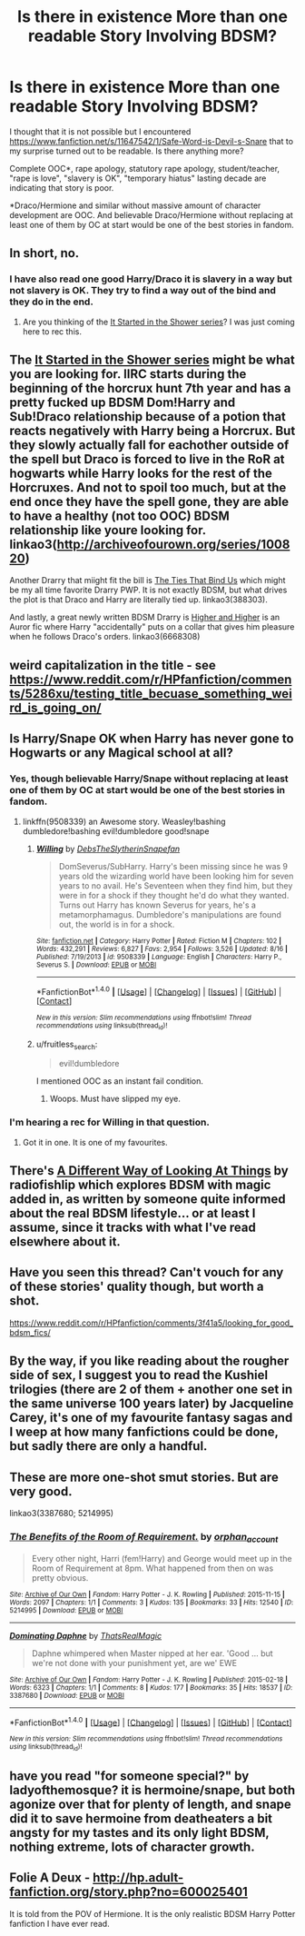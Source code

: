 #+TITLE: Is there in existence More than one readable Story Involving BDSM?

* Is there in existence More than one readable Story Involving BDSM?
:PROPERTIES:
:Author: fruitless_search
:Score: 0
:DateUnix: 1473594212.0
:DateShort: 2016-Sep-11
:FlairText: Request
:END:
I thought that it is not possible but I encountered [[https://www.fanfiction.net/s/11647542/1/Safe-Word-is-Devil-s-Snare]] that to my surprise turned out to be readable. Is there anything more?

Complete OOC*, rape apology, statutory rape apology, student/teacher, "rape is love", "slavery is OK", "temporary hiatus" lasting decade are indicating that story is poor.

*Draco/Hermione and similar without massive amount of character development are OOC. And believable Draco/Hermione without replacing at least one of them by OC at start would be one of the best stories in fandom.


** In short, no.
:PROPERTIES:
:Author: kjpotter
:Score: 2
:DateUnix: 1473605819.0
:DateShort: 2016-Sep-11
:END:

*** I have also read one good Harry/Draco it is slavery in a way but not slavery is OK. They try to find a way out of the bind and they do in the end.
:PROPERTIES:
:Author: Maruif
:Score: 1
:DateUnix: 1473606308.0
:DateShort: 2016-Sep-11
:END:

**** Are you thinking of the [[http://archiveofourown.org/series/100820][It Started in the Shower series]]? I was just coming here to rec this.
:PROPERTIES:
:Author: gotkate86
:Score: 1
:DateUnix: 1473639662.0
:DateShort: 2016-Sep-12
:END:


** The [[http://archiveofourown.org/series/100820][It Started in the Shower series]] might be what you are looking for. IIRC starts during the beginning of the horcrux hunt 7th year and has a pretty fucked up BDSM Dom!Harry and Sub!Draco relationship because of a potion that reacts negatively with Harry being a Horcrux. But they slowly actually fall for eachother outside of the spell but Draco is forced to live in the RoR at hogwarts while Harry looks for the rest of the Horcruxes. And not to spoil too much, but at the end once they have the spell gone, they are able to have a healthy (not too OOC) BDSM relationship like youre looking for. linkao3([[http://archiveofourown.org/series/100820]])

Another Drarry that miight fit the bill is [[http://archiveofourown.org/works/388303][The Ties That Bind Us]] which might be my all time favorite Drarry PWP. It is not exactly BDSM, but what drives the plot is that Draco and Harry are literally tied up. linkao3(388303).

And lastly, a great newly written BDSM Drarry is [[http://archiveofourown.org/works/6668308][Higher and Higher]] is an Auror fic where Harry "accidentally" puts on a collar that gives him pleasure when he follows Draco's orders. linkao3(6668308)
:PROPERTIES:
:Author: gotkate86
:Score: 2
:DateUnix: 1473640044.0
:DateShort: 2016-Sep-12
:END:


** weird capitalization in the title - see [[https://www.reddit.com/r/HPfanfiction/comments/5286xu/testing_title_becuase_something_weird_is_going_on/]]
:PROPERTIES:
:Author: fruitless_search
:Score: 1
:DateUnix: 1473595804.0
:DateShort: 2016-Sep-11
:END:


** Is Harry/Snape OK when Harry has never gone to Hogwarts or any Magical school at all?
:PROPERTIES:
:Author: Maruif
:Score: 1
:DateUnix: 1473604345.0
:DateShort: 2016-Sep-11
:END:

*** Yes, though believable Harry/Snape without replacing at least one of them by OC at start would be one of the best stories in fandom.
:PROPERTIES:
:Author: fruitless_search
:Score: 1
:DateUnix: 1473617277.0
:DateShort: 2016-Sep-11
:END:

**** linkffn(9508339) an Awesome story. Weasley!bashing dumbledore!bashing evil!dumbledore good!snape
:PROPERTIES:
:Author: Maruif
:Score: 0
:DateUnix: 1473654244.0
:DateShort: 2016-Sep-12
:END:

***** [[http://www.fanfiction.net/s/9508339/1/][*/Willing/*]] by [[https://www.fanfiction.net/u/1304480/DebsTheSlytherinSnapefan][/DebsTheSlytherinSnapefan/]]

#+begin_quote
  DomSeverus/SubHarry. Harry's been missing since he was 9 years old the wizarding world have been looking him for seven years to no avail. He's Seventeen when they find him, but they were in for a shock if they thought he'd do what they wanted. Turns out Harry has known Severus for years, he's a metamorphamagus. Dumbledore's manipulations are found out, the world is in for a shock.
#+end_quote

^{/Site/: [[http://www.fanfiction.net/][fanfiction.net]] *|* /Category/: Harry Potter *|* /Rated/: Fiction M *|* /Chapters/: 102 *|* /Words/: 432,291 *|* /Reviews/: 6,827 *|* /Favs/: 2,954 *|* /Follows/: 3,526 *|* /Updated/: 8/16 *|* /Published/: 7/19/2013 *|* /id/: 9508339 *|* /Language/: English *|* /Characters/: Harry P., Severus S. *|* /Download/: [[http://www.ff2ebook.com/old/ffn-bot/index.php?id=9508339&source=ff&filetype=epub][EPUB]] or [[http://www.ff2ebook.com/old/ffn-bot/index.php?id=9508339&source=ff&filetype=mobi][MOBI]]}

--------------

*FanfictionBot*^{1.4.0} *|* [[[https://github.com/tusing/reddit-ffn-bot/wiki/Usage][Usage]]] | [[[https://github.com/tusing/reddit-ffn-bot/wiki/Changelog][Changelog]]] | [[[https://github.com/tusing/reddit-ffn-bot/issues/][Issues]]] | [[[https://github.com/tusing/reddit-ffn-bot/][GitHub]]] | [[[https://www.reddit.com/message/compose?to=tusing][Contact]]]

^{/New in this version: Slim recommendations using/ ffnbot!slim! /Thread recommendations using/ linksub(thread_id)!}
:PROPERTIES:
:Author: FanfictionBot
:Score: 1
:DateUnix: 1473654257.0
:DateShort: 2016-Sep-12
:END:


***** u/fruitless_search:
#+begin_quote
  evil!dumbledore
#+end_quote

I mentioned OOC as an instant fail condition.
:PROPERTIES:
:Author: fruitless_search
:Score: 1
:DateUnix: 1473687698.0
:DateShort: 2016-Sep-12
:END:

****** Woops. Must have slipped my eye.
:PROPERTIES:
:Author: Maruif
:Score: 1
:DateUnix: 1473689179.0
:DateShort: 2016-Sep-12
:END:


*** I'm hearing a rec for Willing in that question.
:PROPERTIES:
:Author: teamfireyleader
:Score: 1
:DateUnix: 1473632002.0
:DateShort: 2016-Sep-12
:END:

**** Got it in one. It is one of my favourites.
:PROPERTIES:
:Author: Maruif
:Score: 1
:DateUnix: 1473654035.0
:DateShort: 2016-Sep-12
:END:


** There's [[http://ficwad.com/story/105633][A Different Way of Looking At Things]] by radiofishlip which explores BDSM with magic added in, as written by someone quite informed about the real BDSM lifestyle... or at least I assume, since it tracks with what I've read elsewhere about it.
:PROPERTIES:
:Author: wordhammer
:Score: 1
:DateUnix: 1473609384.0
:DateShort: 2016-Sep-11
:END:


** Have you seen this thread? Can't vouch for any of these stories' quality though, but worth a shot.

[[https://www.reddit.com/r/HPfanfiction/comments/3f41a5/looking_for_good_bdsm_fics/]]
:PROPERTIES:
:Author: perfectauthentic
:Score: 1
:DateUnix: 1473611661.0
:DateShort: 2016-Sep-11
:END:


** By the way, if you like reading about the rougher side of sex, I suggest you to read the Kushiel trilogies (there are 2 of them + another one set in the same universe 100 years later) by Jacqueline Carey, it's one of my favourite fantasy sagas and I weep at how many fanfictions could be done, but sadly there are only a handful.
:PROPERTIES:
:Author: Sennar
:Score: 1
:DateUnix: 1473615331.0
:DateShort: 2016-Sep-11
:END:


** These are more one-shot smut stories. But are very good.

linkao3(3387680; 5214995)
:PROPERTIES:
:Author: ChaoQueen
:Score: 1
:DateUnix: 1473619768.0
:DateShort: 2016-Sep-11
:END:

*** [[http://archiveofourown.org/works/5214995][*/The Benefits of the Room of Requirement./*]] by [[http://www.archiveofourown.org/users/orphan_account/pseuds/orphan_account][/orphan_account/]]

#+begin_quote
  Every other night, Harri (fem!Harry) and George would meet up in the Room of Requirement at 8pm. What happened from then on was pretty obvious.
#+end_quote

^{/Site/: [[http://www.archiveofourown.org/][Archive of Our Own]] *|* /Fandom/: Harry Potter - J. K. Rowling *|* /Published/: 2015-11-15 *|* /Words/: 2097 *|* /Chapters/: 1/1 *|* /Comments/: 3 *|* /Kudos/: 135 *|* /Bookmarks/: 33 *|* /Hits/: 12540 *|* /ID/: 5214995 *|* /Download/: [[http://archiveofourown.org/downloads/or/orphan_account/5214995/The%20Benefits%20of%20the%20Room.epub?updated_at=1454116341][EPUB]] or [[http://archiveofourown.org/downloads/or/orphan_account/5214995/The%20Benefits%20of%20the%20Room.mobi?updated_at=1454116341][MOBI]]}

--------------

[[http://archiveofourown.org/works/3387680][*/Dominating Daphne/*]] by [[http://www.archiveofourown.org/users/ThatsRealMagic/pseuds/ThatsRealMagic][/ThatsRealMagic/]]

#+begin_quote
  Daphne whimpered when Master nipped at her ear. 'Good ... but we're not done with your punishment yet, are we' EWE
#+end_quote

^{/Site/: [[http://www.archiveofourown.org/][Archive of Our Own]] *|* /Fandom/: Harry Potter - J. K. Rowling *|* /Published/: 2015-02-18 *|* /Words/: 6323 *|* /Chapters/: 1/1 *|* /Comments/: 8 *|* /Kudos/: 177 *|* /Bookmarks/: 35 *|* /Hits/: 18537 *|* /ID/: 3387680 *|* /Download/: [[http://archiveofourown.org/downloads/Th/ThatsRealMagic/3387680/Dominating%20Daphne.epub?updated_at=1464806303][EPUB]] or [[http://archiveofourown.org/downloads/Th/ThatsRealMagic/3387680/Dominating%20Daphne.mobi?updated_at=1464806303][MOBI]]}

--------------

*FanfictionBot*^{1.4.0} *|* [[[https://github.com/tusing/reddit-ffn-bot/wiki/Usage][Usage]]] | [[[https://github.com/tusing/reddit-ffn-bot/wiki/Changelog][Changelog]]] | [[[https://github.com/tusing/reddit-ffn-bot/issues/][Issues]]] | [[[https://github.com/tusing/reddit-ffn-bot/][GitHub]]] | [[[https://www.reddit.com/message/compose?to=tusing][Contact]]]

^{/New in this version: Slim recommendations using/ ffnbot!slim! /Thread recommendations using/ linksub(thread_id)!}
:PROPERTIES:
:Author: FanfictionBot
:Score: 2
:DateUnix: 1473619821.0
:DateShort: 2016-Sep-11
:END:


** have you read "for someone special?" by ladyofthemosque? it is hermoine/snape, but both agonize over that for plenty of length, and snape did it to save hermoine from deatheaters a bit angsty for my tastes and its only light BDSM, nothing extreme, lots of character growth.
:PROPERTIES:
:Author: k-k-KFC
:Score: 1
:DateUnix: 1473965526.0
:DateShort: 2016-Sep-15
:END:


** Folie A Deux - [[http://hp.adult-fanfiction.org/story.php?no=600025401]]

It is told from the POV of Hermione. It is the only realistic BDSM Harry Potter fanfiction I have ever read.
:PROPERTIES:
:Score: 0
:DateUnix: 1473620030.0
:DateShort: 2016-Sep-11
:END:
